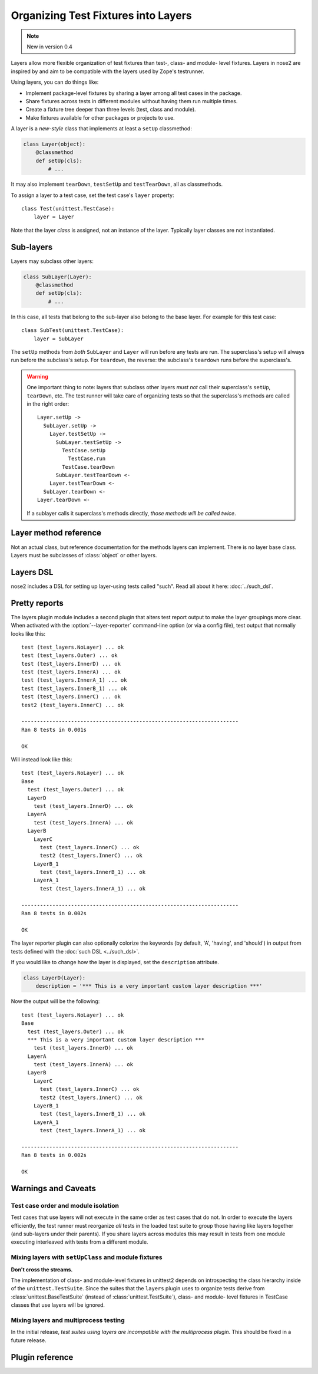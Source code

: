 ====================================
Organizing Test Fixtures into Layers
====================================

.. note ::

   New in version 0.4

Layers allow more flexible organization of test fixtures than test-,
class- and module- level fixtures. Layers in nose2 are inspired by
and aim to be compatible with the layers used by Zope's testrunner.

Using layers, you can do things like:

* Implement package-level fixtures by sharing a layer among all
  test cases in the package.

* Share fixtures across tests in different modules without
  having them run multiple times.

* Create a fixture tree deeper than three levels (test, class and
  module).

* Make fixtures available for other packages or projects to use.

A layer is a *new-style* class that implements at least a ``setUp``
classmethod:

.. code-block :: python

  class Layer(object):
      @classmethod
      def setUp(cls):
          # ...

It may also implement ``tearDown``, ``testSetUp`` and
``testTearDown``, all as classmethods.

To assign a layer to a test case, set the test case's ``layer``
property::

  class Test(unittest.TestCase):
      layer = Layer

Note that the layer *class* is assigned, not an instance of the
layer. Typically layer classes are not instantiated.

Sub-layers
==========

Layers may subclass other layers:

.. code-block :: python

  class SubLayer(Layer):
      @classmethod
      def setUp(cls):
          # ...

In this case, all tests that belong to the sub-layer also belong to
the base layer. For example for this test case::

  class SubTest(unittest.TestCase):
      layer = SubLayer

The ``setUp`` methods from *both* ``SubLayer`` and ``Layer`` will run
before any tests are run. The superclass's setup will always run
before the subclass's setup. For ``teardown``, the reverse: the subclass's
``teardown`` runs before the superclass's.

.. warning ::

   One important thing to note: layers that subclass other layers *must
   not* call their superclass's ``setUp``, ``tearDown``, etc. The test
   runner will take care of organizing tests so that the superclass's
   methods are called in the right order::

     Layer.setUp ->
       SubLayer.setUp ->
         Layer.testSetUp ->
           SubLayer.testSetUp ->
             TestCase.setUp
               TestCase.run
             TestCase.tearDown
           SubLayer.testTearDown <-
         Layer.testTearDown <-
       SubLayer.tearDown <-
     Layer.tearDown <-

   If a sublayer calls it superclass's methods directly, *those
   methods will be called twice*.


Layer method reference
======================

.. class :: Layer

   Not an actual class, but reference documentation for
   the methods layers can implement. There is no layer
   base class. Layers must be subclasses of :class:`object`
   or other layers.

   .. classmethod :: setUp(cls)

      The layer's ``setUp`` method is called before any tests belonging to
      that layer are executed. If no tests belong to the layer (or one of
      its sub-layers) then the ``setUp`` method will not
      be called.

   .. classmethod :: tearDown(cls)

      The layer's ``tearDown`` method is called after any tests
      belonging to the layer are executed, if the layer's ``setUp``
      method was called and did not raise an exception. It will not
      be called if the layer has no ``setUp`` method, or if that
      method did not run or did raise an exception.

   .. classmethod :: testSetUp(cls[, test])

      The layer's ``testSetUp`` method is called before each test
      belonging to the layer (and its sub-layers). If
      the method is defined to accept an argument, the test case
      instance is passed to the method. The method may also be
      defined to take no arguments.

   .. classmethod :: testTearDown(cls[, test])

      The layer's ``testTearDown`` method is called after each test
      belonging to the layer (and its sub-layers), if
      the layer also defines a ``setUpTest`` method and that method
      ran successfully (did not raise an exception) for this test
      case.

Layers DSL
==========

nose2 includes a DSL for setting up layer-using tests called
"such". Read all about it here: :doc:`../such_dsl`.

Pretty reports
==============

The layers plugin module includes a second plugin that alters test
report output to make the layer groupings more clear. When activated
with the :option:`--layer-reporter` command-line option (or via a config
file), test output that normally looks like this::

  test (test_layers.NoLayer) ... ok
  test (test_layers.Outer) ... ok
  test (test_layers.InnerD) ... ok
  test (test_layers.InnerA) ... ok
  test (test_layers.InnerA_1) ... ok
  test (test_layers.InnerB_1) ... ok
  test (test_layers.InnerC) ... ok
  test2 (test_layers.InnerC) ... ok

  ----------------------------------------------------------------------
  Ran 8 tests in 0.001s

  OK

Will instead look like this::

  test (test_layers.NoLayer) ... ok
  Base
    test (test_layers.Outer) ... ok
    LayerD
      test (test_layers.InnerD) ... ok
    LayerA
      test (test_layers.InnerA) ... ok
    LayerB
      LayerC
        test (test_layers.InnerC) ... ok
        test2 (test_layers.InnerC) ... ok
      LayerB_1
        test (test_layers.InnerB_1) ... ok
      LayerA_1
        test (test_layers.InnerA_1) ... ok

  ----------------------------------------------------------------------
  Ran 8 tests in 0.002s

  OK

The layer reporter plugin can also optionally colorize the keywords
(by default, 'A', 'having', and 'should') in output from tests defined
with the :doc:`such DSL <../such_dsl>`.

If you would like to change how the layer is displayed, set the ``description`` attribute.

.. code-block :: python

  class LayerD(Layer):
      description = '*** This is a very important custom layer description ***'
      
Now the output will be the following::


  test (test_layers.NoLayer) ... ok
  Base
    test (test_layers.Outer) ... ok
    *** This is a very important custom layer description ***
      test (test_layers.InnerD) ... ok
    LayerA
      test (test_layers.InnerA) ... ok
    LayerB
      LayerC
        test (test_layers.InnerC) ... ok
        test2 (test_layers.InnerC) ... ok
      LayerB_1
        test (test_layers.InnerB_1) ... ok
      LayerA_1
        test (test_layers.InnerA_1) ... ok

  ----------------------------------------------------------------------
  Ran 8 tests in 0.002s

  OK


Warnings and Caveats
====================

Test case order and module isolation
------------------------------------

Test cases that use layers will not execute in the same order as test
cases that do not. In order to execute the layers efficiently, the
test runner must reorganize *all* tests in the loaded test suite to
group those having like layers together (and sub-layers under their
parents). If you share layers across modules this may result in tests
from one module executing interleaved with tests from a different
module.


Mixing layers with ``setUpClass`` and module fixtures
-------------------------------------------------

**Don't cross the streams.**

The implementation of class- and module-level fixtures in unittest2
depends on introspecting the class hierarchy inside of the
``unittest.TestSuite``. Since the suites that the ``layers`` plugin uses to
organize tests derive from :class:`unittest.BaseTestSuite` (instead of 
:class:`unittest.TestSuite`), class- and module- level fixtures in
TestCase classes that use layers will be ignored.

Mixing layers and multiprocess testing
--------------------------------------

In the initial release, *test suites using layers are incompatible with
the multiprocess plugin*. This should be fixed in a future release.


Plugin reference
================

.. autoplugin :: nose2.plugins.layers
